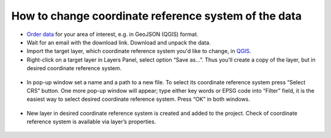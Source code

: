 .. _data_cs_change:

How to change coordinate reference system of the data
===========================

* `Order data <https://data.nextgis.com/en/>`_ for your area of interest, e.g. in GeoJSON (QGIS) format.
* Wait for an email with the download link. Download and unpack the data.
* Import the target layer, which coordinate reference system you'd like to change, in `QGIS <https://qgis.org/en/site/forusers/download.html>`_. 
* Right-click on a target layer in Layers Panel, select option “Save as…”. Thus you’ll create a copy of the layer, but in desired coordinate reference system.

.. figure:: _static/cs_change1.png
   :name: cs_change1
   :align: center
   :width: 16cm

* In pop-up window set a name and a path to a new file. To select its coordinate reference system press “Select CRS” button. One more pop-up window will appear; type either key words or EPSG code into “Filter” field, it is the easiest way to select desired coordinate reference system. Press “OK” in both windows.

.. figure:: _static/cs_change2.png
   :name: cs_change2
   :align: center
   :width: 16cm

* New layer in desired coordinate reference system is created and added to the project. Check of coordinate reference system is available via layer’s properties.

.. figure:: _static/cs_change3.png
   :name: cs_change3
   :align: center
   :width: 16cm
